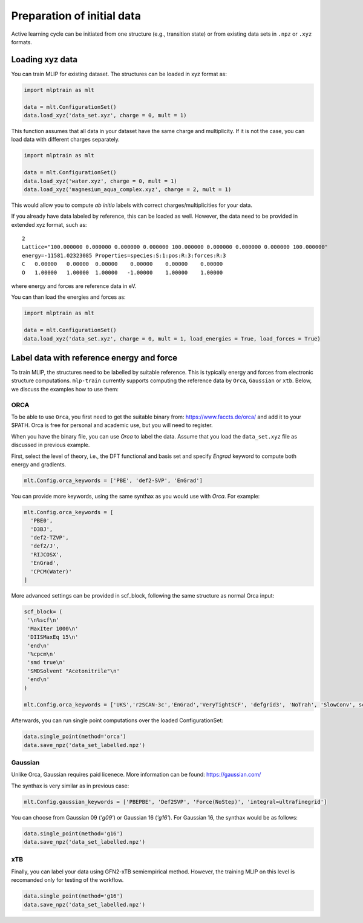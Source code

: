***************************
Preparation of initial data
***************************

Active learning cycle can be initiated from one structure (e.g., transition state) or from existing data sets in ``.npz`` or ``.xyz`` formats. 

----------------
Loading xyz data
----------------

You can train MLIP for existing dataset. The structures can be loaded in xyz format as:

.. code-block:: python

   import mlptrain as mlt

   data = mlt.ConfigurationSet()
   data.load_xyz('data_set.xyz', charge = 0, mult = 1)


This function assumes that all data in your dataset have the same charge and multiplicity. If it is not the case, you can load data with different charges separately.


.. code-block:: python

   import mlptrain as mlt

   data = mlt.ConfigurationSet()
   data.load_xyz('water.xyz', charge = 0, mult = 1)
   data.load_xyz('magnesium_aqua_complex.xyz', charge = 2, mult = 1)

This would allow you to compute *ab initio* labels with correct charges/multiplicities for your data.

If you already have data labeled by reference, this can be loaded as well. However, the data need to be provided in extended xyz format, such as::

            2 
            Lattice="100.000000 0.000000 0.000000 0.000000 100.000000 0.000000 0.000000 0.000000 100.000000"
            energy=-11581.02323085 Properties=species:S:1:pos:R:3:forces:R:3
            C   0.00000   0.00000  0.00000    0.00000    0.00000    0.00000
            O   1.00000   1.00000  1.00000   -1.00000    1.00000    1.00000

where energy and forces are reference data in eV.

You can than load the energies and forces as:

.. code-block:: python

   import mlptrain as mlt

   data = mlt.ConfigurationSet()
   data.load_xyz('data_set.xyz', charge = 0, mult = 1, load_energies = True, load_forces = True)

   
------------------------------------------
Label data with reference energy and force
------------------------------------------

To train MLIP, the structures need to be labelled by suitable reference. This is typically energy and forces from electronic structure computations.
``mlp-train`` currently supports computing the reference data by ``Orca``, ``Gaussian`` or ``xtb``. Below, we discuss the examples how to use them: 

ORCA
----

To be able to use ``Orca``, you first need to get the suitable binary from: https://www.faccts.de/orca/ and add it to your $PATH. Orca is free for personal and academic use, but you will need to register.

When you have the binary file, you can use `Orca` to label the data. Assume that you load the ``data_set.xyz`` file as discussed in previous example. 

First, select the level of theory, i.e., the DFT functional and basis set and specify `Engrad` keyword to compute both energy and gradients.

.. code-block:: python

   mlt.Config.orca_keywords = ['PBE', 'def2-SVP', 'EnGrad']


You can provide more keywords, using the same synthax as you would use with `Orca`. For example:

.. code-block:: python

    mlt.Config.orca_keywords = [
      'PBE0',
      'D3BJ',
      'def2-TZVP',
      'def2/J',
      'RIJCOSX',
      'EnGrad',
      'CPCM(Water)'
    ]

More advanced settings can be provided in scf_block, following the same structure as normal Orca input:

.. code-block:: python

    scf_block= (
     '\n%scf\n'
     'MaxIter 1000\n'
     'DIISMaxEq 15\n'
     'end\n'
     '%cpcm\n'
     'smd true\n'
     'SMDSolvent "Acetonitrile"\n'
     'end\n'
    )

    mlt.Config.orca_keywords = ['UKS','r2SCAN-3c','EnGrad','VeryTightSCF', 'defgrid3', 'NoTrah', 'SlowConv', scf_block]


Afterwards, you can run single point computations over the loaded ConfigurationSet:

.. code-block:: python

   data.single_point(method='orca')
   data.save_npz('data_set_labelled.npz')

Gaussian
--------

Unlike Orca, Gaussian requires paid licenece. More information can be found: https://gaussian.com/

The synthax is very similar as in previous case:

.. code-block:: python

   mlt.Config.gaussian_keywords = ['PBEPBE', 'Def2SVP', 'Force(NoStep)', 'integral=ultrafinegrid']

You can choose from Gaussian 09 (`'g09'`) or Gaussian 16 (`'g16'`). For Gaussian 16, the synthax would be as follows:

.. code-block:: python

   data.single_point(method='g16')
   data.save_npz('data_set_labelled.npz')

xTB
---

Finally, you can label your data using GFN2-xTB semiempirical method. However, the training MLIP on this level is recomanded only for testing of the workflow.

.. code-block:: python

   data.single_point(method='g16')
   data.save_npz('data_set_labelled.npz')




